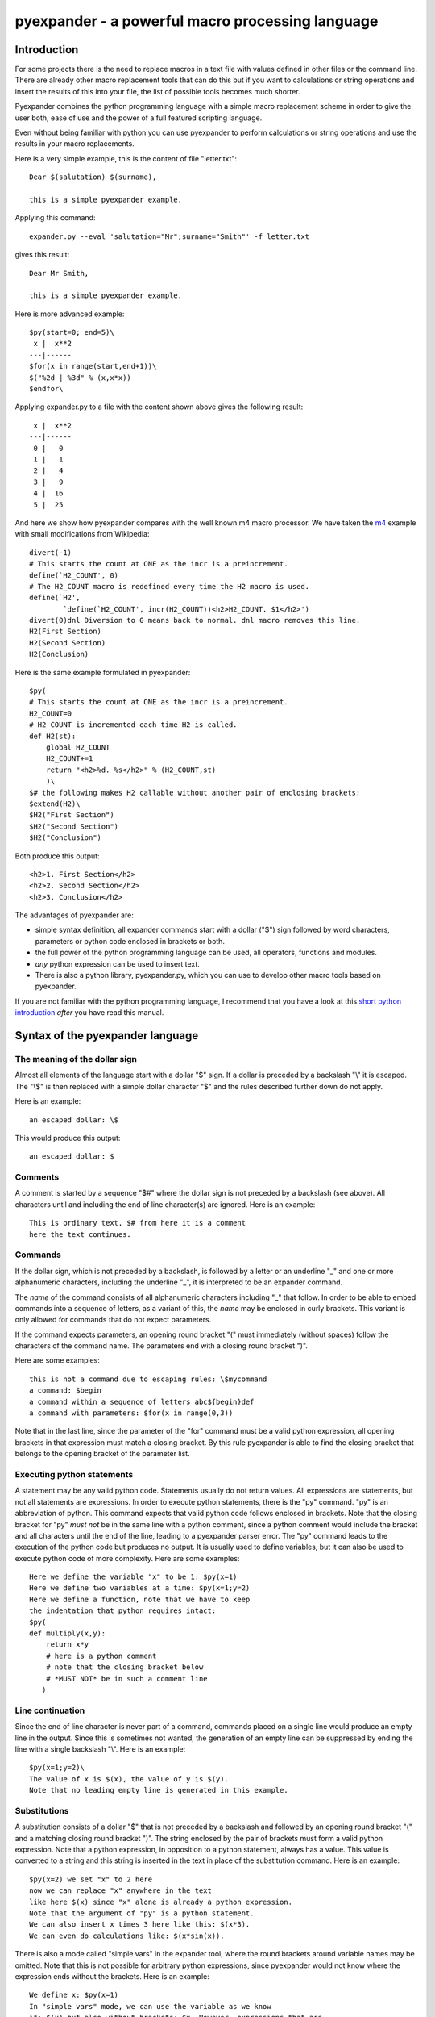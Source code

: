 =================================================
pyexpander - a powerful macro processing language
=================================================

.. This text is RST (ReStructured Text), 
   see also http://docutils.sourceforge.net/rst.html

Introduction
------------

For some projects there is the need to replace macros in a text file with
values defined in other files or the command line. There are already other
macro replacement tools that can do this but if you want to calculations or
string operations and insert the results of this into your file, the list of
possible tools becomes much shorter.

Pyexpander combines the python programming language with a simple macro
replacement scheme in order to give the user both, ease of use and the
power of a full featured scripting language. 

Even without being familiar with python you can use pyexpander to perform
calculations or string operations and use the results in your macro
replacements.

Here is a very simple example, this is the content of file "letter.txt"::

  Dear $(salutation) $(surname),
  
  this is a simple pyexpander example.

Applying this command::

  expander.py --eval 'salutation="Mr";surname="Smith"' -f letter.txt

gives this result::

  Dear Mr Smith,
  
  this is a simple pyexpander example.


Here is more advanced example::

  $py(start=0; end=5)\
   x |  x**2
  ---|------
  $for(x in range(start,end+1))\
  $("%2d | %3d" % (x,x*x))
  $endfor\

Applying expander.py to a file with the content shown above gives the following
result::

   x |  x**2
  ---|------
   0 |   0
   1 |   1
   2 |   4
   3 |   9
   4 |  16
   5 |  25

And here we show how pyexpander compares with the well known m4 macro
processor. We have taken the 
`m4 <http://en.wikipedia.org/wiki/M4_(computer_language)>`_ example with small
modifications from Wikipedia::

  divert(-1)
  # This starts the count at ONE as the incr is a preincrement.
  define(`H2_COUNT', 0)
  # The H2_COUNT macro is redefined every time the H2 macro is used.
  define(`H2',
          `define(`H2_COUNT', incr(H2_COUNT))<h2>H2_COUNT. $1</h2>')
  divert(0)dnl Diversion to 0 means back to normal. dnl macro removes this line.
  H2(First Section)
  H2(Second Section)
  H2(Conclusion)

Here is the same example formulated in pyexpander::

  $py(
  # This starts the count at ONE as the incr is a preincrement.
  H2_COUNT=0
  # H2_COUNT is incremented each time H2 is called.
  def H2(st):
      global H2_COUNT
      H2_COUNT+=1
      return "<h2>%d. %s</h2>" % (H2_COUNT,st)
      )\
  $# the following makes H2 callable without another pair of enclosing brackets:
  $extend(H2)\
  $H2("First Section")
  $H2("Second Section")
  $H2("Conclusion")

Both produce this output::

  <h2>1. First Section</h2>
  <h2>2. Second Section</h2>
  <h2>3. Conclusion</h2>

The advantages of pyexpander are:

- simple syntax definition, all expander commands start with a dollar ("$")
  sign followed by word characters, parameters or python code enclosed in
  brackets or both.
- the full power of the python programming language can be used, all operators,
  functions and modules.
- *any* python expression can be used to insert text.
- There is also a python library, pyexpander.py, which you can use to develop
  other macro tools based on pyexpander.

If you are not familiar with the python programming language, I recommend that
you have a look at this `short python introduction <python.html>`_ *after* you
have read this manual.

Syntax of the pyexpander language
---------------------------------

The meaning of the dollar sign
++++++++++++++++++++++++++++++

Almost all elements of the language start with a dollar "$" sign. If a dollar
is preceded by a backslash "\\" it is escaped. The "\\$" is then replaced with
a simple dollar character "$" and the rules described further down do not
apply.

Here is an example::
 
  an escaped dollar: \$

This would produce this output::

  an escaped dollar: $

Comments
++++++++

A comment is started by a sequence "$#" where the dollar sign is not preceded
by a backslash (see above). All characters until and including the end of line
character(s) are ignored. Here is an example::

  This is ordinary text, $# from here it is a comment
  here the text continues.

Commands
++++++++

If the dollar sign, which is not preceded by a backslash, is followed by a
letter or an underline "_" and one or more alphanumeric characters, including
the underline "_", it is interpreted to be an expander command. 

The *name* of the command consists of all alphanumeric characters including "_"
that follow. In order to be able to embed commands into a sequence of letters,
as a variant of this, the *name* may be enclosed in curly brackets. This
variant is only allowed for commands that do not expect parameters.

If the command expects parameters, an opening round bracket "(" must
immediately (without spaces) follow the characters of the command name. The
parameters end with a closing round bracket ")".

Here are some examples::
 
  this is not a command due to escaping rules: \$mycommand
  a command: $begin
  a command within a sequence of letters abc${begin}def
  a command with parameters: $for(x in range(0,3))

Note that in the last line, since the parameter of the "for" command must be a
valid python expression, all opening brackets in that expression must match a
closing bracket. By this rule pyexpander is able to find the closing bracket
that belongs to the opening bracket of the parameter list.

Executing python statements
+++++++++++++++++++++++++++

A statement may be any valid python code. Statements usually do not return
values. All expressions are statements, but not all statements are 
expressions. In order to execute python statements, there is the "py" command.
"py" is an abbreviation of python. This command expects that valid python code
follows enclosed in brackets. Note that the closing bracket for "py" *must not*
be in the same line with a python comment, since a python comment would include
the bracket and all characters until the end of the line, leading to a
pyexpander parser error. The "py" command leads to the execution of the python
code but produces no output. It is usually used to define variables, but it can
also be used to execute python code of more complexity. Here are some
examples::

  Here we define the variable "x" to be 1: $py(x=1)
  Here we define two variables at a time: $py(x=1;y=2)
  Here we define a function, note that we have to keep
  the indentation that python requires intact:
  $py(
  def multiply(x,y):
      return x*y
      # here is a python comment
      # note that the closing bracket below
      # *MUST NOT* be in such a comment line
     )

Line continuation
+++++++++++++++++

Since the end of line character is never part of a command, commands placed on
a single line would produce an empty line in the output. Since this is
sometimes not wanted, the generation of an empty line can be suppressed by
ending the line with a single backslash "\\". Here is an example::

  $py(x=1;y=2)\
  The value of x is $(x), the value of y is $(y).
  Note that no leading empty line is generated in this example.

Substitutions
+++++++++++++

A substitution consists of a dollar "$" that is not preceded by a backslash and
followed by an opening round bracket "(" and a matching closing round bracket
")". The string enclosed by the pair of brackets must form a valid python
expression. Note that a python expression, in opposition to a python statement,
always has a value. This value is converted to a string and this string is
inserted in the text in place of the substitution command. Here is an example::

  $py(x=2) we set "x" to 2 here
  now we can replace "x" anywhere in the text
  like here $(x) since "x" alone is already a python expression.
  Note that the argument of "py" is a python statement.
  We can also insert x times 3 here like this: $(x*3). 
  We can even do calculations like: $(x*sin(x)).

There is also a mode called "simple vars" in the expander tool, where the round
brackets around variable names may be omitted. Note that this is not possible
for arbitrary python expressions, since pyexpander would not know where the
expression ends without the brackets. Here is an example::

  We define x: $py(x=1)
  In "simple vars" mode, we can use the variable as we know
  it: $(x) but also without brackets: $x. However, expressions that are
  not simple variable names must still use brackets: $(x*2).

Default values for variables
++++++++++++++++++++++++++++

When an undefined variable is encountered, pyexpander raises a python exception
and stops. Sometimes however, we want to take a default value for a variable
but only if it has not yet been set with a value. This can be achieved with the
"default" command.  This command must be followed by an opening bracket and an
arbitrary list of named python parameters. This means that each parameter
definition consists of an unquoted name, a "=" and a quoted string, several
parameter definitions must be separated by commas. The "default" command takes
these parameters and sets the variables of these names to the given values if
the variables are not yet set with different values. Here is an example::

  We define a: $py(a=1)
  Now we set a default for a and b: $default(a=10, b=20)
  Here, $(a) is 1 since is was already defined before
  and $(b) is 20, it's default value since it was not defined before.

Variable scopes
+++++++++++++++

By default, all variables defined in a "py" command are global. They exist from
the first time they are mentioned in the text and can be modified at any place
further below.  Sometimes however, it is desirable to set a variable in a
certain area of the text and restore it to it's old value below that area. In
order to do this, variable scopes are used. A variable scope starts with a
"begin" command and ends with an "end" command. All variable definitions and
changes between "begin" and "end" are reverted when the "end" command is
reached. Some commands like "for", "while" and "include" have a variant with a
"_begin" appended to their name, where they behave like "begin" and "end" and
define a variable scope additionally to their normal function. Here is an
example of "begin" and "end"::
  
  $py(a=1)
  a is now 1
  $begin
  $py(a=2)
  a is now 2
  $end
  here, a is 1 again

All variable modifications and definitions within a variable scope are isolated
from the rest of the text. However, sometimes we want to modify variables
outside the scope. This can be done by declaring a variable as non-local with
the command "nonlocal". The "nonlocal" command must be followed by a comma
separated list of variable names enclosed in brackets. When the end of the
scope is reached, all variables that were declared non-local are copied to the
outer scope. Here is an example::

  $py(a=1;b=2;c=3)
  a is now 1, b is 2 and c is 3
  $begin
  $nonlocal(a,b)
  $py(a=10;b=20;c=30)
  a is now 10, b is 20 and c is 30
  $end
  here, a is 10, b is 20 and c is 3 again

If scopes are nested, the "nonlocal" defines a variable to be non-local only in
the current scope. If the current scope is left, the variable is local again
unless it is defined non-local in that scope, too.

Extending the pyexpander language
+++++++++++++++++++++++++++++++++

All functions or variables defined in a "$py" command have to be applied in the
text by enclosing them in brackets and prepending a dollar sign like here::

  $(myvar)
  $(myfunction(parameters))

However, sometimes it would be nice if we could use these python objects a bit
easier. This can be achieved with the "extend" command. "extend" expects to be
followed by a comma separated list of identifiers enclosed in brackets. These
identifiers can then be used in the text without the need to enclose them in
brackets. Here is an example::

  $extend(myvar,myfunction)
  $myvar
  $myfunction(parameters)

Note that identifiers extend the pyexpander language local to their scope. Here
is an example for this::

  $py(a=1)
  $begin
  $extend(a)
  we can use "a" here directly like $a
  $end
  here the "extend" is unknown, a has always
  to be enclosed in brackets like $(a)

You should note that with respect to the "extend" command, there is a
difference between including a file with the "include" command or the
"include_begin" command (described further below). The latter one defines a
new scope, and the rule shown above applies here, too.

Conditionals
++++++++++++

A conditional part consists at least of an "if" and an "endif" command. Between
these two there may be an arbitrary number of "elif" commands. Before "endif"
and after the last "elif" (if present) there may be an "else" command. "if" and
"elif" are followed by a condition expression, enclosed in round brackets.
"else" and "endif" do not have parameters. If the condition after "if" is true,
this part is evaluated. If it is false, the next "elif" part is tested. If it
is true, this part is evaluated, if not, the next "elif" part is tested and so
on. If no matching condition was found, the "else" part is evaluated. All of
this is oriented on the python language which also has "if","elif" and "else".
"endif" has no counterpart in python since there the indentation shows where
the block ends. Here is an example::

  We set x to 1; $py(x=1)
  $if(x>2)
  x is bigger than 2
  $elif(x>1)
  x is bigger than 1
  $elif(x==1)
  x is equal to 1
  $else
  x is smaller than 1
  $endif
  here is a classical if-else-endif:
  $if(x>0)
  x is bigger than 0
  $else
  x is not bigger than 0
  $endif
  here is a simple if-endif:
  $if(x==0)
  x is zero
  $endif

While loops
+++++++++++

While loops are used to generate text that contains almost identical
repetitions of text fragments. The loop continues while the given loop
condition is true. A While loop starts with a "while" command followed by a
boolean expression enclosed in brackets. The end of the loop is marked by a
"endwhile" statement. Here is an example::

  $py(a=3)
  $while(a>0)
  a is now: $(a)
  $py(a-=1)
  $endwhile

In this example the loop runs 3 times with values of a ranging from 3 to 1. 

The command "while_begin" combines a while loop with a scope::

  $while_begin(condition)
  ...
  $endwhile
  
and::

  $while(condition)
  $begin
  ...
  $end
  $endwhile

are equivalent. 
  
For loops
+++++++++

For loops are a powerful tool to generate text that contains almost identical
repetitions of text fragments. A "for" command expects a parameter that is a
python expression in the form "variable(s) in iterable". For each run the
variable is set to another value from the iterable and the following text is
evaluated until "endfor" is found. At "endfor", pyexpander jumps back to the
"for" statement and assigns the next value to the variable. Here is an
example::

  $for(x in range(0,5))
  x is now: $(x)
  $endfor

The range function in python generates a list of integers starting with 0 and
ending with 4 in this example. 

You can also have more than one loop variable::

  $for( (x,y) in [(x,x*x) for x in range(0,3)])
  x:$(x) y:$(y)
  $endfor

or you can iterate over keys and values of a python dictionary::

  $py(d={"A":1, "B":2, "C":3})
  $for( (k,v) in d.items())
  key: $(k) value: $(v)
  $endfor

The command "for_begin" combines a for loop with a scope::

  $for_begin(loop expression)
  ...
  $endfor
  
and::

  $for(loop expression)
  $begin
  ...
  $end
  $endfor

are equivalent. 

Include files
+++++++++++++

The "include" command is used to include a file at the current position. It
must be followed by a string expression enclosed in brackets. The given file is
then interpreted until the end of the file is reached, then the interpretation
of the text continues after the "include" command in the original text.

Here is an example::

  $include("additional_defines.inc")

The command "include_begin" combines an include with a scope. It is equivalent
to the case when the include file starts with a "begin" command and ends with
an "end" command.

Here is an example::

  $include_begin("additional_defines.inc")

EPICS Substitution support
++++++++++++++++++++++++++

Pyexpander has been equipped with three more commands, "template", "subst" and
"pattern" that enable it to replace the `EPICS <http://www.aps.anl.gov/epics>`_
`msi <http://www.aps.anl.gov/epics/extensions/msi/index.php>`_ tool. These
commands, however, may also be useful for other applications.  The idea in msi
is to have a template file with macro placeholders in it and process this file
several times with different macro values at each run. In this mechanism, the
filename has only to be mentioned once. 

Here is a simple example, test.template has this content::

  record(calcout, "U3IV:$(name)") {
    field(CALC, "$(calc)")
    field(INPA, "U3IV:P4:rip:cvt CPP MS")
    field(OUT,  "U3IV:P4:rip:calcLRip.A PP MS")
  }

test.substitution has this content::

  $template("test.template")\
  $subst(
    name="set", 
    calc="A+B",
  )\
  $subst(
    name="set2",
    calc="C+D"
  )\

This is the result when test.template is processed::

  record(calcout, "U3IV:set") {
    field(CALC, "A+B")
    field(INPA, "U3IV:P4:rip:cvt CPP MS")
    field(OUT,  "U3IV:P4:rip:calcLRip.A PP MS")
  }
  record(calcout, "U3IV:set2") {
    field(CALC, "C+D")
    field(INPA, "U3IV:P4:rip:cvt CPP MS")
    field(OUT,  "U3IV:P4:rip:calcLRip.A PP MS")
  }

As you see, test.template was instantiated twice. In the pyexpander package
there is also a converter program, msi2pyexpander.py, which can be used to convert
substitution files from the EPICS msi format to the pyexpander format.

This is how the three commands work:

Setting the name of the template file
.....................................

The "template" command is used to define the name of an substitution file. It
must be followed by a string expression enclosed in brackets. Note that the
filename is only defined within the current scope (see "variable scopes"). 

Here is an example::

  $template("test.template")

The "subst" command
...................

This command is used to substitute macros in the file whose name was defined
with the "template" command before. This command must be followed by an
opening bracket and an arbitrary list of named python parameters. This means
that each parameter definition consists of an unquoted name, an "=" and a
quoted string, several parameter definitions must be separated by commas. The
"subst" command takes these parameters and defines the variables in a new
scope. It then processes the file that was previously set with the "template"
command. Here is an example::

  $subst(
          AMS= "ams_",
          BASE= "UE112ID7R:",
          BASE1= "UE112ID7R:",
          BASE2= "UE112ID7R:S",
          BaseStatMopVer= "9",
        )\

The "pattern" command
.....................

This command is an alternative way to substitute macros in a file. The pattern command must be followed by an opening round bracket, a list of python tuples and a closing round bracket. Each tuple is a comma separated list of quoted strings enclosed in round brackets. Tuples must be separated by commas. Here is an example::

  $pattern(
            ( "DEVN", "SIGNAL"),
            ( "PAHRP", "PwrCavFwd"),
            ( "PAHRP", "PwrCavRet"),
            ( "PAHRP", "PwrCircOut"),
          )\

The first tuple defines the names of the variables, all following tuples define
values these variables get. For each following tuple the file defined by
"template" is included once. In the example above, the variable "DEVN" has
always the value "PAHRP", the variable "SIGNAL" has the values "PwrCavFwd",
"PwrCavRet" and "PwrCircOut". The file defined by the previous "template"
command is instantiated 3 times.

Differences to the EPICS msi tool
.................................

These are differences to msi:

- The file format of substitution files is different, but you can use
  msi2pyexpander.py to convert them.
- Macros must always be defined. If a macro should be expanded and it is not
  defined at the time, the program stops with an exception. If you want the
  program to continue in this case, use the "default" command to provide
  default values for the macros that are sometimes not defined.
- Variables defined in a "subst" command are scoped, they are only defined for
  that single instantiation of the template file. 
- The template file commands "include" and "substitute" as they are known from
  msi are not implemented in this form. However, "include" in pyexpander
  has the same functionality as "include" in msi and "py" in pyexpander can be
  used to do the same as "substitute" in msi.

Here is an example how to convert a template file from msi to pyexpander. Note
that in pyexpander there is no principal difference between a template and a
substitution file, both have the same syntax. The msi template file is this::

  A variable with a default $(var=default value)
  Here we include a file:
  include "filename"
  Here we define a substitution:
  substitute "first=Joe,family=Smith"

Here is the same formulated for pyexpander::

  A variable with a default $default(var="default value")$(var)
  Here we include a file:
  $include("filename")
  Here we define a substitution:
  $py(first="Joe";family="Smith")
  
Internals
---------

This section describes how pyexpander works. 

pyexpander consists of the following parts:

expanderparser.py
+++++++++++++++++

A python module that implements a parser for expander files.  This is the
library that defines all functions and classes the are used for the
expanderparser interpreter.

Here is a link to the `embedded documentation of expanderparser
<expanderparser.html>`_.

pyexpander.py
+++++++++++++

A python module that implements all the functions needed to 
implement the pyexpander language.

Here is a link to the `embedded documentation of pyexpander
<pyexpander.html>`_.

Scripts provided by the package
-------------------------------

msi2pyexpander.py
+++++++++++++++++

This script can be used to convert `EPICS <http://www.aps.anl.gov/epics>`_ `msi
<http://www.aps.anl.gov/epics/extensions/msi/index.php>`_ template files to the
format of pyexpander. You only need this script when you have an `EPICS
<http://www.aps.anl.gov/epics>`_ application and want to start using pyexpander
for it.

Here is a link to the `command line options of msi2pyexpander.py
<msi2pyexpander.html>`_.

expander.py
+++++++++++

A python script with command line options for search paths and file
names which uses pyexpander to interpret the given text file.

You will probably just call this script for your application. However, you
could write a python program yourself that imports and uses the pyexpander.py
library.

Here is a link to the `command line options of expander.py
<expander.html>`_.


